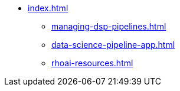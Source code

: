 * xref:index.adoc[]
** xref:managing-dsp-pipelines.adoc[]
** xref:data-science-pipeline-app.adoc[]
** xref:rhoai-resources.adoc[]